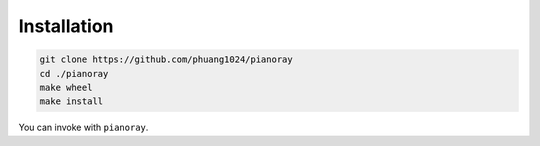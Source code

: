 Installation
============

.. code-block:: sh

   git clone https://github.com/phuang1024/pianoray
   cd ./pianoray
   make wheel
   make install

You can invoke with ``pianoray``.
